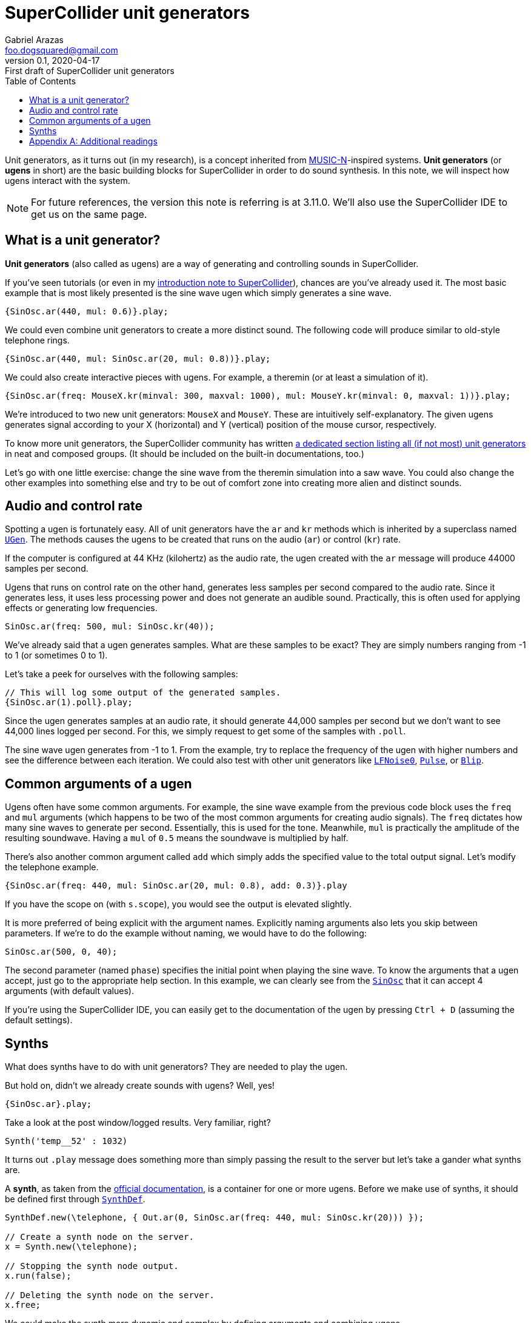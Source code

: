= SuperCollider unit generators
Gabriel Arazas <foo.dogsquared@gmail.com>
:revnumber: 0.1
:revdate: 2020-04-17
:revremark: First draft of {doctitle}
:toc:

:stem: latexmath

:name: SuperCollider
:version: 3.11.0


Unit generators, as it turns out (in my research), is a concept inherited from https://en.wikipedia.org/wiki/MUSIC-N[MUSIC-N]-inspired systems. 
**Unit generators** (or **ugens** in short) are the basic building blocks for {name} in order to do sound synthesis. 
In this note, we will inspect how ugens interact with the system. 

NOTE: For future references, the version this note is referring is at {version}. 
We'll also use the SuperCollider IDE to get us on the same page. 




== What is a unit generator? 

**Unit generators** (also called as ugens) are a way of generating and controlling sounds in {name}. 

If you've seen tutorials (or even in my link:introduction-to-supercollider[introduction note to {name}]), chances are you've already used it. 
The most basic example that is most likely presented is the sine wave ugen which simply generates a sine wave. 

[source, supercollider]
----
{SinOsc.ar(440, mul: 0.6)}.play;
----

We could even combine unit generators to create a more distinct sound. 
The following code will produce similar to old-style telephone rings. 

[source, supercollider]
----
{SinOsc.ar(440, mul: SinOsc.ar(20, mul: 0.8))}.play;
----

We could also create interactive pieces with ugens. 
For example, a theremin (or at least a simulation of it). 

[source, supercollider]
----
{SinOsc.ar(freq: MouseX.kr(minval: 300, maxval: 1000), mul: MouseY.kr(minval: 0, maxval: 1))}.play;
----

We're introduced to two new unit generators: `MouseX` and `MouseY`. 
These are intuitively self-explanatory. 
The given ugens generates signal according to your X (horizontal) and Y (vertical) position of the mouse cursor, respectively. 

To know more unit generators, the {name} community has written https://doc.sccode.org/Guides/Tour_of_UGens.html[a dedicated section listing all (if not most) unit generators] in neat and composed groups. 
(It should be included on the built-in documentations, too.) 

Let's go with one little exercise: change the sine wave from the theremin simulation into a saw wave. 
You could also change the other examples into something else and try to be out of comfort zone into creating more alien and distinct sounds. 




== Audio and control rate 

Spotting a ugen is fortunately easy. 
All of unit generators have the `ar` and `kr` methods which is inherited by a superclass named https://doc.sccode.org/Classes/UGen.html[`UGen`]. 
The methods causes the ugens to be created that runs on the audio (`ar`) or control (`kr`) rate. 

If the computer is configured at 44 KHz (kilohertz) as the audio rate, the ugen created with the `ar` message will produce 44000 samples per second. 

Ugens that runs on control rate on the other hand, generates less samples per second compared to the audio rate. 
Since it generates less, it uses less processing power and does not generate an audible sound. 
Practically, this is often used for applying effects or generating low frequencies. 

[source, supercollider]
----
SinOsc.ar(freq: 500, mul: SinOsc.kr(40));
----

We've already said that a ugen generates samples. 
What are these samples to be exact? 
They are simply numbers ranging from -1 to 1 (or sometimes 0 to 1). 

Let's take a peek for ourselves with the following samples: 

[source, supercollider]
----
// This will log some output of the generated samples. 
{SinOsc.ar(1).poll}.play;
----

Since the ugen generates samples at an audio rate, it should generate 44,000 samples per second but we don't want to see 44,000 lines logged per second. 
For this, we simply request to get some of the samples with `.poll`. 

The sine wave ugen generates from -1 to 1. 
From the example, try to replace the frequency of the ugen with higher numbers and see the difference between each iteration. 
We could also test with other unit generators like http://doc.sccode.org/Classes/LFNoise0.html[`LFNoise0`], http://doc.sccode.org/Classes/Pulse.html[`Pulse`], or http://doc.sccode.org/Classes/Blip.html[`Blip`]. 




== Common arguments of a ugen 

Ugens often have some common arguments. 
For example, the sine wave example from the previous code block uses the `freq` and `mul` arguments (which happens to be two of the most common arguments for creating audio signals). 
The `freq` dictates how many sine waves to generate per second. 
Essentially, this is used for the tone. 
Meanwhile, `mul` is practically the amplitude of the resulting soundwave. 
Having a `mul` of `0.5` means the soundwave is multiplied by half. 

There's also another common argument called `add` which simply adds the specified value to the total output signal. 
Let's modify the telephone example. 

[source, supercollider]
----
{SinOsc.ar(freq: 440, mul: SinOsc.ar(20, mul: 0.8), add: 0.3)}.play
----

If you have the scope on (with `s.scope`), you would see the output is elevated slightly.

It is more preferred of being explicit with the argument names. 
Explicitly naming arguments also lets you skip between parameters. 
If we're to do the example without naming, we would have to do the following: 

[source, supercollider]
----
SinOsc.ar(500, 0, 40);
----

The second parameter (named `phase`) specifies the initial point when playing the sine wave. 
To know the arguments that a ugen accept, just go to the appropriate help section. 
In this example, we can clearly see from the https://doc.sccode.org/Classes/SinOsc.html[`SinOsc`] that it can accept 4 arguments (with default values). 

If you're using the {name} IDE, you can easily get to the documentation of the ugen by pressing `Ctrl + D` (assuming the default settings). 




== Synths 

What does synths have to do with unit generators? 
They are needed to play the ugen. 

But hold on, didn't we already create sounds with ugens? 
Well, yes! 

[source, supercollider]
----
{SinOsc.ar}.play;
----

Take a look at the post window/logged results. 
Very familiar, right? 

[source]
----
Synth('temp__52' : 1032)
----

It turns out `.play` message does something more than simply passing the result to the server but let's take a gander what synths are. 

A **synth**, as taken from the http://doc.sccode.org/Guides/UGens-and-Synths.html[official documentation], is a container for one or more ugens. 
Before we make use of synths, it should be defined first through http://doc.sccode.org/Classes/SynthDef.html[`SynthDef`]. 

[source, supercollider]
----
SynthDef.new(\telephone, { Out.ar(0, SinOsc.ar(freq: 440, mul: SinOsc.kr(20))) });

// Create a synth node on the server.
x = Synth.new(\telephone);

// Stopping the synth node output.
x.run(false);

// Deleting the synth node on the server.
x.free;
----

We could make the synth more dynamic and complex by defining arguments and combining ugens. 

[source, supercollider]
----
// A more dynamic telephone synth. 
(
SynthDef.new(\telephone, { 
    |out = 0, freq = 440, control_rate = 20|

    Out.ar(out, SinOsc.ar(freq, mul: SinOsc.kr(control_rate)));
}).add;
)

// Creating a telephone synth with different parameters. 
(
x = Synth.new(\telephone, [
    \freq, 220,
    \control_rate, 15
]);
)
----




[appendix]
== Additional readings

https://ccrma.stanford.edu/~ruviaro/texts/A_Gentle_Introduction_To_SuperCollider.pdf[__A gentle introduction to {name}__ by "Bruno Ruviaro"] (retrieved 2020-04-18):: 
My go-to introductory reference for {name}. 
I find it more intuitive than the official tutorial having absolute zero experience with audio systems (aside from using https://lmms.io/[LMMS] on and off) especially with the introduction to unit generators and other major components. 

https://doc.sccode.org/Guides/Tour_of_UGens.html[__Tour of ugens__ from the official documentation] (retrieved 2020-04-18):: 
A quick tour of the unit generators {name} provides out of its 250 ugens. 
It gives a good starting point for your go-to ugens. 

